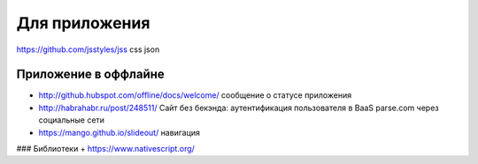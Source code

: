 Для приложения
=====

https://github.com/jsstyles/jss css json

Приложение в оффлайне
---------------------

+ http://github.hubspot.com/offline/docs/welcome/ сообщение о статусе приложения

+ http://habrahabr.ru/post/248511/ Сайт без бекэнда: аутентификация пользователя в BaaS parse.com через социальные сети
+ https://mango.github.io/slideout/ навигация

### Библиотеки
+ https://www.nativescript.org/